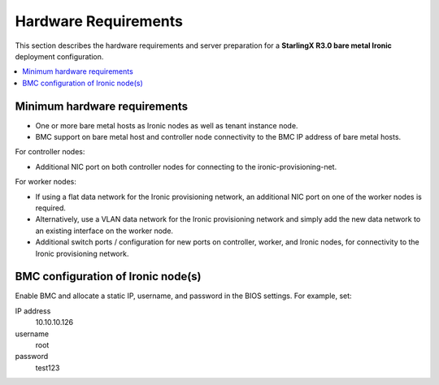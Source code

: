 =====================
Hardware Requirements
=====================

This section describes the hardware requirements and server preparation for a
**StarlingX R3.0 bare metal Ironic** deployment configuration.

.. contents::
   :local:
   :depth: 1

-----------------------------
Minimum hardware requirements
-----------------------------

* One or more bare metal hosts as Ironic nodes as well as tenant instance node.

* BMC support on bare metal host and controller node connectivity to the BMC IP
  address of bare metal hosts.

For controller nodes:

* Additional NIC port on both controller nodes for connecting to the
  ironic-provisioning-net.

For worker nodes:

* If using a flat data network for the Ironic provisioning network, an additional
  NIC port on one of the worker nodes is required.

* Alternatively, use a VLAN data network for the Ironic provisioning network and
  simply add the new data network to an existing interface on the worker node.

* Additional switch ports / configuration for new ports on controller, worker,
  and Ironic nodes, for connectivity to the Ironic provisioning network.

-----------------------------------
BMC configuration of Ironic node(s)
-----------------------------------

Enable BMC and allocate a static IP, username, and password in the BIOS settings.
For example, set:

IP address
  10.10.10.126

username
  root

password
  test123
